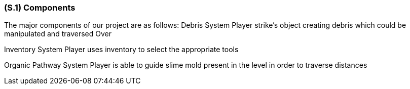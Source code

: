 [#s1,reftext=S.1]
=== (S.1) Components

The major components of our project are as follows:
Debris System
Player strike's object creating debris which could be manipulated and traversed Over

Inventory System
Player uses inventory to select the appropriate tools

Organic Pathway System
Player is able to guide slime mold present in the level in order to traverse distances


